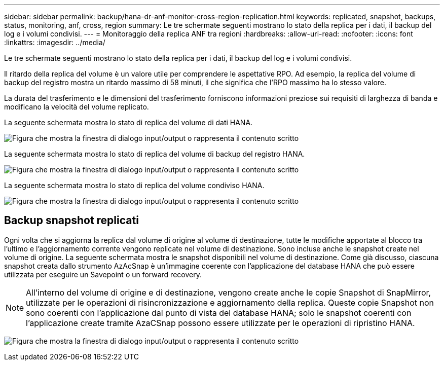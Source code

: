 ---
sidebar: sidebar 
permalink: backup/hana-dr-anf-monitor-cross-region-replication.html 
keywords: replicated, snapshot, backups, status, monitoring, anf, cross, region 
summary: Le tre schermate seguenti mostrano lo stato della replica per i dati, il backup del log e i volumi condivisi. 
---
= Monitoraggio della replica ANF tra regioni
:hardbreaks:
:allow-uri-read: 
:nofooter: 
:icons: font
:linkattrs: 
:imagesdir: ../media/


[role="lead"]
Le tre schermate seguenti mostrano lo stato della replica per i dati, il backup del log e i volumi condivisi.

Il ritardo della replica del volume è un valore utile per comprendere le aspettative RPO. Ad esempio, la replica del volume di backup del registro mostra un ritardo massimo di 58 minuti, il che significa che l'RPO massimo ha lo stesso valore.

La durata del trasferimento e le dimensioni del trasferimento forniscono informazioni preziose sui requisiti di larghezza di banda e modificano la velocità del volume replicato.

La seguente schermata mostra lo stato di replica del volume di dati HANA.

image:saphana-dr-anf_image14.png["Figura che mostra la finestra di dialogo input/output o rappresenta il contenuto scritto"]

La seguente schermata mostra lo stato di replica del volume di backup del registro HANA.

image:saphana-dr-anf_image15.png["Figura che mostra la finestra di dialogo input/output o rappresenta il contenuto scritto"]

La seguente schermata mostra lo stato di replica del volume condiviso HANA.

image:saphana-dr-anf_image16.png["Figura che mostra la finestra di dialogo input/output o rappresenta il contenuto scritto"]



== Backup snapshot replicati

Ogni volta che si aggiorna la replica dal volume di origine al volume di destinazione, tutte le modifiche apportate al blocco tra l'ultimo e l'aggiornamento corrente vengono replicate nel volume di destinazione. Sono incluse anche le snapshot create nel volume di origine. La seguente schermata mostra le snapshot disponibili nel volume di destinazione. Come già discusso, ciascuna snapshot creata dallo strumento AzAcSnap è un'immagine coerente con l'applicazione del database HANA che può essere utilizzata per eseguire un Savepoint o un forward recovery.


NOTE: All'interno del volume di origine e di destinazione, vengono create anche le copie Snapshot di SnapMirror, utilizzate per le operazioni di risincronizzazione e aggiornamento della replica. Queste copie Snapshot non sono coerenti con l'applicazione dal punto di vista del database HANA; solo le snapshot coerenti con l'applicazione create tramite AzaCSnap possono essere utilizzate per le operazioni di ripristino HANA.

image:saphana-dr-anf_image17.png["Figura che mostra la finestra di dialogo input/output o rappresenta il contenuto scritto"]
